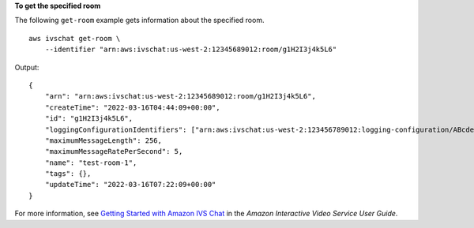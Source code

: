 **To get the specified room**

The following ``get-room`` example gets information about the specified room. ::

    aws ivschat get-room \
        --identifier "arn:aws:ivschat:us-west-2:12345689012:room/g1H2I3j4k5L6"

Output::

    {
        "arn": "arn:aws:ivschat:us-west-2:12345689012:room/g1H2I3j4k5L6",
        "createTime": "2022-03-16T04:44:09+00:00",
        "id": "g1H2I3j4k5L6",
        "loggingConfigurationIdentifiers": ["arn:aws:ivschat:us-west-2:123456789012:logging-configuration/ABcdef34ghIJ"],
        "maximumMessageLength": 256,
        "maximumMessageRatePerSecond": 5,
        "name": "test-room-1",
        "tags": {},
        "updateTime": "2022-03-16T07:22:09+00:00"
    }

For more information, see `Getting Started with Amazon IVS Chat <https://docs.aws.amazon.com/ivs/latest/userguide/getting-started-chat.html>`__ in the *Amazon Interactive Video Service User Guide*.